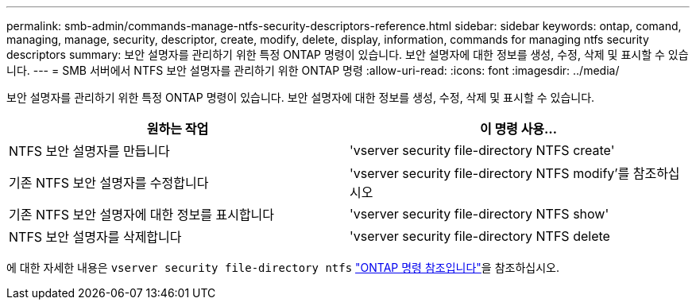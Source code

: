 ---
permalink: smb-admin/commands-manage-ntfs-security-descriptors-reference.html 
sidebar: sidebar 
keywords: ontap, comand, managing, manage, security, descriptor, create, modify, delete, display, information, commands for managing ntfs security descriptors 
summary: 보안 설명자를 관리하기 위한 특정 ONTAP 명령이 있습니다. 보안 설명자에 대한 정보를 생성, 수정, 삭제 및 표시할 수 있습니다. 
---
= SMB 서버에서 NTFS 보안 설명자를 관리하기 위한 ONTAP 명령
:allow-uri-read: 
:icons: font
:imagesdir: ../media/


[role="lead"]
보안 설명자를 관리하기 위한 특정 ONTAP 명령이 있습니다. 보안 설명자에 대한 정보를 생성, 수정, 삭제 및 표시할 수 있습니다.

|===
| 원하는 작업 | 이 명령 사용... 


 a| 
NTFS 보안 설명자를 만듭니다
 a| 
'vserver security file-directory NTFS create'



 a| 
기존 NTFS 보안 설명자를 수정합니다
 a| 
'vserver security file-directory NTFS modify'를 참조하십시오



 a| 
기존 NTFS 보안 설명자에 대한 정보를 표시합니다
 a| 
'vserver security file-directory NTFS show'



 a| 
NTFS 보안 설명자를 삭제합니다
 a| 
'vserver security file-directory NTFS delete

|===
에 대한 자세한 내용은 `vserver security file-directory ntfs` link:https://docs.netapp.com/us-en/ontap-cli/search.html?q=vserver+security+file-directory+ntfs["ONTAP 명령 참조입니다"^]을 참조하십시오.
